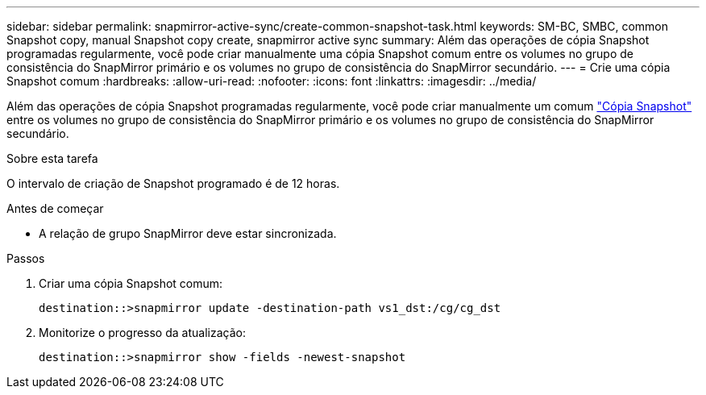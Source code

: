 ---
sidebar: sidebar 
permalink: snapmirror-active-sync/create-common-snapshot-task.html 
keywords: SM-BC, SMBC, common Snapshot copy, manual Snapshot copy create, snapmirror active sync 
summary: Além das operações de cópia Snapshot programadas regularmente, você pode criar manualmente uma cópia Snapshot comum entre os volumes no grupo de consistência do SnapMirror primário e os volumes no grupo de consistência do SnapMirror secundário. 
---
= Crie uma cópia Snapshot comum
:hardbreaks:
:allow-uri-read: 
:nofooter: 
:icons: font
:linkattrs: 
:imagesdir: ../media/


[role="lead"]
Além das operações de cópia Snapshot programadas regularmente, você pode criar manualmente um comum link:../concepts/snapshot-copies-concept.html["Cópia Snapshot"] entre os volumes no grupo de consistência do SnapMirror primário e os volumes no grupo de consistência do SnapMirror secundário.

.Sobre esta tarefa
O intervalo de criação de Snapshot programado é de 12 horas.

.Antes de começar
* A relação de grupo SnapMirror deve estar sincronizada.


.Passos
. Criar uma cópia Snapshot comum:
+
`destination::>snapmirror update -destination-path vs1_dst:/cg/cg_dst`

. Monitorize o progresso da atualização:
+
`destination::>snapmirror show -fields -newest-snapshot`



